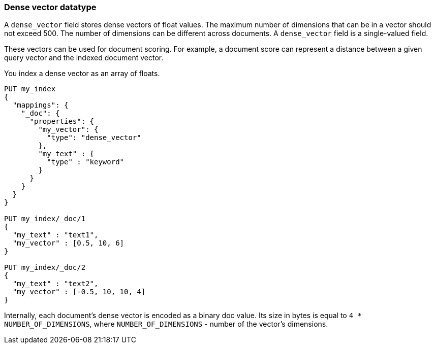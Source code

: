 [[dense-vector]]
=== Dense vector datatype

A `dense_vector` field stores dense vectors of float values.
The maximum number of dimensions that can be in a vector should
not exceed 500. The number of dimensions can be
different across documents. A `dense_vector` field is
a single-valued field.

These vectors can be used for document scoring.
For example, a document score can represent a distance between
a given query vector and the indexed document vector.

You index a dense vector as an array of floats.

[source,js]
--------------------------------------------------
PUT my_index
{
  "mappings": {
    "_doc": {
      "properties": {
        "my_vector": {
          "type": "dense_vector"
        },
        "my_text" : {
          "type" : "keyword"
        }
      }
    }
  }
}

PUT my_index/_doc/1
{
  "my_text" : "text1",
  "my_vector" : [0.5, 10, 6]
}

PUT my_index/_doc/2
{
  "my_text" : "text2",
  "my_vector" : [-0.5, 10, 10, 4]
}

--------------------------------------------------
// CONSOLE

Internally, each document's dense vector is encoded as a binary
doc value. Its size in bytes is equal to
`4 * NUMBER_OF_DIMENSIONS`, where `NUMBER_OF_DIMENSIONS` -
number of the vector's dimensions.